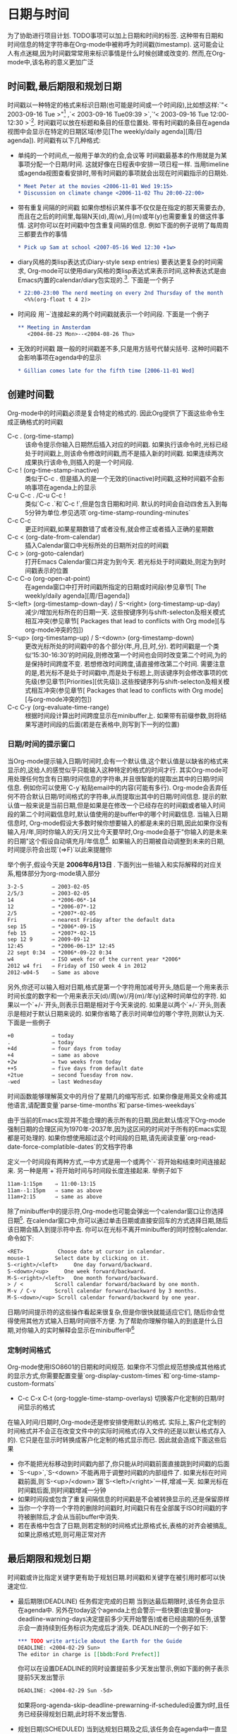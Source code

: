 * 日期与时间
  为了协助进行项目计划. TODO事项可以加上日期和时间的标签. 这种带有日期和时间信息的特定字符串在Org-mode中被称呼为时间戳(timestamp). 这可能会让人有点迷糊,因为时间戳常常用来标识事情是什么时候创建或改变的. 然而,在Org-mode中,该名称的意义更加广泛
** 时间戳,最后期限和规划日期
   时间戳以一种特定的格式来标识日期(也可能是时间或一个时间段),比如想这样:`"< 2003-09-16 Tue >"[fn:日期与时间1] ,`< 2003-09-16 Tue09:39 >`,`‘< 2003-09-16 Tue 12:00-12:30 >`[fn:日期与时间2]. 时间戳可以放在标题和条目的任意位置处. 带有时间戳的条目在agenda视图中会显示在特定的日期区域(参见[The weekly/daily agenda][周/日agenda]). 时间戳有以下几种格式:
   * 单纯的一个时间点,一般用于单次的约会,会议等
	 时间戳最基本的作用就是为某事项分配一个日期/时间. 这就好像在日程表中安排一项日程一样. 当用timeline或agenda视图查看安排时,带有时间戳的事项就会出现在时间戳指示的日期处.
	 #+BEGIN_SRC org
         * Meet Peter at the movies <2006-11-01 Wed 19:15>
         * Discussion on climate change <2006-11-02 Thu 20:00-22:00>
	 #+END_SRC
   * 带有重复间隔的时间戳
	 如果你想标识某件事不仅仅是在指定的那天需要去办,而且在之后的时间里,每隔N天(d),周(w),月(m)或年(y)也需要重复的做这件事情. 这时你可以在时间戳中包含重复间隔的信息. 例如下面的例子说明了每周周三都要去作的事情
	 #+BEGIN_SRC org
         * Pick up Sam at school <2007-05-16 Wed 12:30 +1w>
	 #+END_SRC
   * diary风格的类lisp表达式(Diary-style sexp entries)
	 要表达更复杂的时间需求, Org-mode可以使用diary风格的类lisp表达式来表示时间,这种表达式是由Emacs内置的calendar/diary包实现的.[fn:日期与时间3]. 下面是一个例子
	 #+BEGIN_SRC org
        * 22:00-23:00 The nerd meeting on every 2nd Thursday of the month
          <%%(org-float t 4 2)>
	 #+END_SRC
   * 时间段
	 用`--`连接起来的两个时间戳就表示一个时间段. 下面是一个例子
	 #+BEGIN_SRC org
         ** Meeting in Amsterdam
            <2004-08-23 Mon>--<2004-08-26 Thu>
	 #+END_SRC
   * 无效的时间戳
	 跟一般的时间戳差不多,只是用方括号代替尖括号. 这种时间戳不会影响事项在agenda中的显示
	 #+BEGIN_SRC org
         * Gillian comes late for the fifth time [2006-11-01 Wed]
	 #+END_SRC
** 创建时间戳
   Org-mode中的时间戳必须是复合特定的格式的. 因此Org提供了下面这些命令生成正确格式的时间戳
   * C-c . (org-time-stamp) ::
	该命令提示你输入日期然后插入对应的时间戳. 如果执行该命令时,光标已经处于时间戳上,则该命令修改时间戳,而不是插入新的时间戳. 如果连续两次成果执行该命令,则插入的是一个时间段.
   * C-c ! (org-time-stamp-inactive) :: 
	类似于C-c . 但是插入的是一个无效的(inactive)时间戳,这种时间戳不会影响事项在agenda上的显示
   * C-u C-c . /C-u C-c ! :: 
	类似`C-c .`和`C-c !`,但是包含日期和时间. 默认的时间会自动四舍五入到每5分钟为单位.参见选项`org-time-stamp-rounding-minutes`
   * C-c C-c  :: 
	更正时间戳,如果星期数错了或者没有,就会修正或者插入正确的星期数
   * C-c < (org-date-from-calendar) :: 
	插入Calendar窗口中光标所处的日期所对应的时间戳
   * C-c > (org-goto-calendar) :: 
	打开Emacs Calendar窗口并定为到今天. 若光标处于时间戳处,则定为到时间戳表示的位置
   * C-c C-o (org-open-at-point) :: 
	在agenda窗口中打开时间戳所指定的日期或时间段(参见章节[ The weekly/daily agenda][周/日agenda])
   * S-<left> (org-timestamp-down-day) / S-<right> (org-timestamp-up-day) ::
	减少/增加光标所在的日期一天. 这些按键序列与shift-selecton及相关模式相互冲突(参见章节[ Packages that lead to conflicts with Org mode][与org-mode冲突的包])
   * S-<up> (org-timestamp-up) / S-<down> (org-timestamp-down) :: 
	更改光标所处的时间戳中的各个部分(年,月,日,时,分). 若时间戳是一个类似‘15:30-16:30’的时间段,则修改第一个时间也会同时改变第二个时间,为的是保持时间跨度不变. 若想修改时间跨度,请直接修改第二个时间. 需要注意的是,若光标不是处于时间戳中,而是处于标题上,则该键序列会修改事项的优先级(参见章节[Priorities][优先级]).这些按键序列与shift-selecton及相关模式相互冲突(参见章节[ Packages that lead to conflicts with Org mode][与org-mode冲突的包])
   * C-c C-y (org-evaluate-time-range) :: 
		根据时间段计算出时间跨度显示在minibuffer上. 如果带有前缀参数,则将结果写道时间段的后面(若是在表格中,则写到下一列的位置)
*** 日期/时间的提示窗口
	当Org-mode提示输入日期/时间时,会有一个默认值,这个默认值是以缺省的格式来显示的,这给人的感觉似乎只能输入这种特定的格式的时间才行. 其实Org-mode可用处理任何包含有日期/时间信息的字符串,并且很智能的提取出其中的日期/时间信息. 例如你可以使用`C-y`粘贴email中的内容(可能有多行). Org-mode会丢弃任何不符合默认日期/时间格式的字符串,从而提取出其中的日期/时间信息. 提示的默认值一般来说是当前日期,但是如果是在修改一个已经存在的时间戳或者输入时间段的第二个时间戳信息时,默认值使用的是buffer中的哪个时间戳信息. 当输入日期信息时, Org-mode假设大多数时候你想要输入的都是未来的日期,因此如果你没有输入月/年,同时你输入的天/月又比今天要早时,Org-mode会基于"你输入的是未来的日期"这个假设自动填充月/年信息[fn:日期与时间4]. 如果输入的日期被自动调整到未来的日期,时间提示符会出现`(=>F)`以此来提醒你

	举个例子,假设今天是 *2006年6月13日* . 下面列出一些输入和实际解释的对应关系,粗体部分为org-mode填入部分
	#+BEGIN_SRC org
      3-2-5         ⇒ 2003-02-05
      2/5/3         ⇒ 2003-02-05
      14            ⇒ *2006-06*-14
      12            ⇒ *2006-07*-12
      2/5           ⇒ *2007*-02-05
      Fri           ⇒ nearest Friday after the default data
      sep 15        ⇒ *2006*-09-15
      feb 15        ⇒ *2007*-02-15
      sep 12 9      ⇒ 2009-09-12
      12:45         ⇒ *2006-06-13* 12:45
      22 sept 0:34  ⇒ *2006*-09-22 0:34
      w4            ⇒ ISO week for of the current year *2006*
      2012 w4 fri   ⇒ Friday of ISO week 4 in 2012
      2012-w04-5    ⇒ Same as above
	#+END_SRC

	另外,你还可以输入相对日期,格式是第一个字符用加减号开头,随后是一个用来表示时间长度的数字和一个用来表示天(d)/周(w)/月(m)/年(y)这种时间单位的字符. 如果以一个`+/-`开头,则表示日期是相对于今天来说的. 如果是以两个`+/-`开头,则表示是相对于默认日期来说的. 如果你省略了表示时间单位的哪个字符,则默认为天. 下面是一些例子
	#+BEGIN_SRC org
      +0            ⇒ today
      .             ⇒ today
      +4d           ⇒ four days from today
      +4            ⇒ same as above
      +2w           ⇒ two weeks from today
      ++5           ⇒ five days from default date
      +2tue         ⇒ second Tuesday from now.
      -wed          ⇒ last Wednesday
	#+END_SRC

	时间函数能够理解英文中的月份了星期几的缩写形式. 如果你像是用英文全称或其他语言,请配置变量`parse-time-months`和`parse-times-weekdays`

	由于当前的Emacs实现并不能合理的表示所有的日期,因此默认情况下Org-mode强制日期的合理区间为1970年-2037年,因为这区间的时间对于所有的Emacs实现都是可处理的. 如果你想使用超过这个时间段的日期,请先阅读变量`org-read-date-force-complatible-dates`的文档字符串

	定义一个时间段有两种方式,一中方式是用一个或两个`-`将开始和结束时间连接起来. 另一种是用`+`将开始时间与时间段长度连接起来. 举例子如下
	#+BEGIN_SRC org
      11am-1:15pm    ⇒ 11:00-13:15
      11am--1:15pm   ⇒ same as above
      11am+2:15      ⇒ same as above
	#+END_SRC

	除了minibuffer中的提示符,Org-mode也可能会弹出一个calendar窗口让你选择日期[fn:日期与时间5]. 在calendar窗口中,你可以通过单击日期或直接安回车的方式选择日期,随后该日期会插入到提示符中去. 你可以在光标不离开minibuffer的同时控制calendar. 命令如下:
	#+BEGIN_SRC org
      <RET>           Choose date at cursor in calendar.
      mouse-1        Select date by clicking on it.
      S-<right>/<left>     One day forward/backward.
      S-<down>/<up>     One week forward/backward.
      M-S-<right>/<left>   One month forward/backward.
      > / <          Scroll calendar forward/backward by one month.
      M-v / C-v      Scroll calendar forward/backward by 3 months.
      M-S-<down>/<up> Scroll calendar forward/backward by one year.
	#+END_SRC

	日期/时间提示符的这些操作看起来很复杂,但是你很快就能适应它们, 随后你会觉得使用其他方式输入日期/时间很不方便. 为了帮助你理解你输入的到底是什么日期,对你输入的实时解释会显示在minibuffer中[fn:日期与时间6]
*** 定制时间格式
	Org-mode使用ISO8601的日期和时间规范. 如果你不习惯此规范想换成其他格式的显示方式,你需要配置变量`org-display-custom-times`和`org-time-stamp-custom-formats`
	* C-c C-x C-t (org-toggle-time-stamp-overlays)
	  切换客户化定制的日期/时间显示的格式
	
	在输入时间/日期时,Org-mode还是修安排使用默认的格式. 实际上,客户化定制的时间格式并不会正在改变文件中的实际时间格式(存入文件的还是以默认格式存入的). 它只是在显示时转换成客户化定制的格式显示而已. 因此就会造成下面这些后果
	- 你不能把光标移动到时间戳内部了,你只能从时间戳前面直接跳到时间戳的后面
	- `S-<up>`,`S-<down>`不能再用于调整时间戳的内部组件了. 如果光标在时间戳前面,则`S-<up>/<down>`跟`S-<left>/<right>`一样,增减一天. 如果光标在时间戳后面,则时间戳增减一分钟
	- 如果时间段或包含了重复间隔信息的时间戳是不会被转换显示的,还是保留原样
	- 当你一个字符一个字符的删除时间戳时,时间戳只有在全部属于ISO时间戳的字符被删除后,才会从当前buffer中消失.
	- 若在表格中包含了日期,则若定制的时间格式比原格式长,表格的对齐会被搞乱,如果比原格式短,则可用正常对齐
        
** 最后期限和规划日期
   时间戳或许比指定关键字更有助于规划日期.时间戳和关键字在被引用时都可以快速定位.
   * 最后期限(DEADLINE)
         任务假定完成的日期
	 当到达最后期限时,该任务会显示在agenda中. 另外在today这个agenda上也会警示一些快要(由变量org-deadline-warning-days决定提前多少天开始警告)或者已经逾期的任务,该警示会一直持续到任务标识为完成后才消失. DEADLINE的一个例子如下:
	 #+begin_src org
       *** TODO write article about the Earth for the Guide
       DEADLINE: <2004-02-29 Sun>
       The editor in charge is [[bbdb:Ford Prefect]]
	 #+end_src
	 你可以在设置DEADLINE的同时设置提前多少天发出警示,例如下面的例子表示提前5天发出警示
	 #+begin_src org
       DEADLINE: <2004-02-29 Sun -5d>    
	 #+end_src
         如果将org-agenda-skip-deadline-prewarning-if-scheduled设置为t时,且任务已经获得规划日期,此时将不发出警告.
   * 规划日期(SCHEDULED)
	 当到达规划日期及之后,该任务会在agenda中一直显示[fn:日期与时间7]. 另外在today这个agenda上会显示今天距离规划日期已经过去多少天了. 该显示会一直持续到任务被标记为完成状态为止. 下面是一个例子
	 #+begin_src org
         *** TODO Call Trillian for a date on New Years Eve.
           SCHEDULED: <2004-12-25 Sat>
	 #+end_src
         如果您想在agenda里推迟显示这个任务,请使用
         #+BEGIN_SRC org
         SCHEDULED: <2004-12-25 Sat -2d>
         #+END_SRC
         此任务扔然会安排在25th,但是会在两天后进行显示.在任务包含重复执行时,这个延迟对所有事件有效;如果您仅希望对任务的第一个事件的延迟有效,请使用'--2d',参考org-scheduled-delay-days和org-agenda-skip-scheduled-delay-if-deadline获取详细信息.
         *重要:* 在Org-mode中规划一个项目与我们规划一个会议不同.预约一个会议就是一个简单的约定,你会使用一个简单列表时间戳来标记这个时间,并在预订的日期显示这个项目.这个常常会使Org用户误解.在Org-mode中,行程安排意思是设定您要有一个行动项上开始工作的日期.

   你可以在最后期限和规划日期使用重复格式的时间戳.You may use timestamps with repeaters in scheduling and deadline entries. Org mode will issue early and late warnings based on the assumption that the timestamp represents the nearest instance of the repeater. However, the use of diary sexp entries like<%%(diary-float t 42)> in scheduling and deadline timestamps is limited. Org mode does not know enough about the internals of each sexp function to issue early and late warnings. However, it will show the item on each day where the sexp entry matches.
*** 插入最后期限和规划日期
	下面的命令使你可以快速插入最后期限和规划日期
	* C-c C-d (org-deadline)
	  在标题的下一行插入DEADLINE关键字,该关键字用来标识最后期限信息. 除了插入DEADLINE关键字外,任何CLOSED时间戳都会被删除调.
	  若调用该命令时带了前缀参数,则表示删除DEADLINE关键字. 
	  根据变量`org-log-redeadline`[fn:日期与时间8]的值,当更改已经存在的最终期限时,可能会记录日志
	* C-c C-s (org-schedule)
	  在标题的下一行插入SCHEDULED关键字,该关键字标识了规划日期的信息. 除了插入SCHEDULED关键字外,任何CLOSED时间戳都会被删除.
	  若调用该命令时带了前缀参数,则标识删除SCHEDULED关键字.
	  根据变量`org-log-reschedule`[fn:日期与时间9]的值,当更改已经存在的规划日期时,可能会记录日志
	* C-c / d (org-check-deadlines)
	  创建一颗sparse tree,在该sparse tree中包含了哪些已经超期或者快要超期(根据变量org-deadline-warning-days决定)的任务.
	  若带有C-u前缀,则显示当前文件中的所有带有deadline的条目.
	  若带有数字前缀N,则显示N天内超期的和已经超期的条目,例如`C－1 C-c / d`显示所有明天就会超期的条目.
	* C-c / b (org-check-before-date)
	  创建一颗sparse tree,在该sparse tree中包含了那些最终期限或规划日期在给定日期之前的条目
	* C-c / a (org-check-after-date)
	  创建一颗sparse tree,在该sparse tree中包含了那些最终期限或规划日期在给定日期之前的条目
	
	注意:org-shedule和org-deadline支持通过指定相对时间来标识日期,例如+1d意思是当前时间戳的下一天,-1w意思是当前时间戳的上一个星期
*** 重复的任务
	有些任务是重复性的. Org mode通过在DEADLINE,SCHEDULED或普通的时间戳中放置所谓的`repeater`来标识这种重复性的任务. 例如
	#+begin_src org
        ** TODO Pay the rent
        DEADLINE: <2005-10-01 Sat +1m>
	#+end_src
	这里的+1m就是repeater. 意思是每个月重复一次. 这里故意指定了一个最后期限< 2005-10-01 >,并指定每个月重复一次.你可以使用y/m/w/d/h来指定重复周期为年,月,周,天,小时.如果你需要在一个DEADLINE中同时表明repeater和指定预警期的话,则repeater需要放在前面,预警期放在后面,例如
	#+begin_src org
        DEADLINE: <2005-10-01 Sat +1m -3d>. 
	#+end_src
	
	当任务的最后期限和规划时间超期后,就会在agenda中出现. 因此即使标记带有DEADLINE和SCHEDULE的任务为DONE状态就很重要了. 当你将这种任务标记为DONE状态后,该任务就不会在agenda中出现了. 
	然而这么作带来一个问题,带有repeater的任务被标识为DONE之后,下一个循环的任务不会自动被激活. 为了解决这个问题,Org mode通过如下方法来绕过这个限制:当你使用命令C-c C-t将任务标记为DONE时, 它会将时间戳信息改为下一个重复的时间. 然后将任务标记回为TODO[fn:日期与时间10].同时原时间戳会被复制并放在deadline的下一行处,这样做的目的是保留一个记录告诉你,该任务其实是在上一个循环任务处完结后而来的. 举例来说,如果把上一个例子中的任务标记为DONE,则该任务会变成:
	#+begin_src org
       ** TODO Pay the rent
         DEADLINE: <2005-11-01 Tue +1m>   
	#+end_src
        To mark a task with a repeater as DONE, use C-- 1 C-c C-t (i.e., org-todo with a numeric prefix argument of -1.)
        A timestamp[fn:日期与时间11] will be added under the deadline, to keep a record that you actually acted on the previous instance of this deadline.
        As a consequence of shifting the base date, this entry will no longer be visible in the agenda when checking past dates, but all future instances will be visible.	
	当使用`+1m`作为repeater时,循环日期的增加会严格第一个月一个月地进行. 这样的话,假设你连续三个月忘了付账单了,你再把这个任务标记为DONE后,这个任务的deadline只会增加一个月,因此该任务还是被认为是超期的. 另外,还有一些任务--比如说更换电池,它只需要你在最后一次完成任务的时间点之后开始计算重复时间间隔. 为了应付这些情况,Org mode提供了另外两种repeater:`++`和`.+`. 例如
	#+begin_src org
      ** TODO Call Father
         DEADLINE: <2008-02-10 Sun ++1w>
         Marking this DONE will shift the date by at least one week,
         but also by as many weeks as it takes to get this date into
         the future.  However, it stays on a Sunday, even if you called
         and marked it done on Saturday.
      ** TODO Empty kitchen trash
         DEADLINE: <2008-02-08 Fri 20:00 ++1d>
         Marking this DONE will shift the date by at least one day, and
         also by as many days as it takes to get the timestamp into the
         future. Since there is a time in the timestamp, the next
         deadline in the future will be on today's date if you
         complete the task before 20:00.
      ** TODO Check the batteries in the smoke detectors
         DEADLINE: <2005-11-01 Tue .+1m>
         Marking this DONE will shift the date to one month after
         today.
	#+end_src

	+若你在某项任务上同时设置了最后期限和规划日期,请保持两者的repater间隔一致.+
        You may have both scheduling and deadline information for a specific task. If the
repeater is set for the scheduling information only, you probably want the repeater to
be ignored after the deadline. If so, set the variable org-agenda-skip-scheduled-ifdeadline-
is-shown to repeated-after-deadline. However, any scheduling information
without a repeater is no longer relevant once the task is done, and thus, removed upon
repeating the task. If you want both scheduling and deadline information to repeat after
the same interval, set the same repeater for both timestamps.
	另一种替代repeater的方法是创建一系列的任务拷贝,每隔拷贝使用不同的日期. 命令`C-c C-x c`可以实现这个功能,参见([[结构编辑][结构编辑]])
** 计算工作时间
   Org mode可以帮助你记录下某项任务花了多少时间. 当你开始工作时,你可以打开计时功能. 当你停止工作或者标识该任务为DONE时,则停止计时并记录下相应的时间间隔. 它还能计算出每项任务[fn:日期与时间12]所花的总共时间. 同时它还会记录下最近计时任务的历史,这样你可以在这些任务之间快速跳转.

   要在不同的Emacs session之间保存计时历史,使用如下配置
   #+begin_src elisp
     (setq org-clock-persist 'history)
     (org-clock-persistence-insinuate)
   #+end_src
   
   在恢复Emacs后,当你开始对一个新任务进行计时时,此时若有上次未完成的计时[fn:日期与时间13],则会提示你如何处理,详见([Resolving i][分辨空闲时间])
*** 计时命令
	* C-c C-x C-i (org-clock-in)
	  开始对当前任务计时(clock-in),该命令会插入CLOCK关键字和时间戳. 如果插入的CLOCK不是该任务的第一个计时记录,那么这些CLOCK记录都会放入一个名为`LOGBOOK`的抽屉中(由变量`org-clock-into-drawer`设定). 你也可以通过设置`CLOCK_INTO_DRAWER`或`LOG_INTO_DRAWER`属性的方式来覆盖全局设置.若调用该命令时加了C-u前缀参数,则会让你从最近计时的几个任务中选择一个任务进行计时.若调用命令时加了两个C-u前缀参数,则会对光标所在的任务开始计时,并把该任务设置为默认任务. 设置为默认任务后,使用C-u前缀参数调用命令时,可以用d来进行选择.当计时开始后,mode-line上会显示任务及子任务总计所花的时间和正在计时的任务标题. 如果正在进行的任务需要进行工作量评估([#Effort estimates][参见章节Effort estimates]). mode-line上会同时显示预计时间和实际时间[fn:日期与时间14].  如果任务是重复任务([#Repeated tasks][参见章节Repeated tasks]). 则计时只从最后一次重复开始算起[fn:日期与时间15]. 要进一步控制显示在mode-line上的时间,可以配置属性`CLOCK_MODELINE_TOTAL`. 该属性的值为`current`标示只显示当前的计时实例,值为`today`则显示今天所有任务的统计信息(也可以参见变量`org-extend-today-until`),属性值为`all`则统计所有的计时信息,该属性默认值为`auto`[fn:日期与时间16].

	  在mode-line上点击鼠标左键,会弹出计时选项相关的菜单

	* C-c C-x C-o (org-clock-out)
	  结束计时. 该命令会在计时开始的那一行插入另一个时间戳并自动计算所花费的时间,然后以`=>HH:MM`的形式插入到两个时间戳之间. 通过配置变量`org-log-note-clock-out`可以在记录clock-out时间戳的同时记录其他附加信息.[fn:日期与时间17]

	* C-c C-x C-x (org-clock-in-last)
          Reclock the last clocked task. With one C-u prefix argument, select the task
from the clock history. With two C-u prefixes, force continuous clocking by
starting the clock when the last clock stopped.

	* C-c C-x C-e (org-clock-modify-effort-estimate)
	  更新当前计时任务的工作量评估信息

	* C-c C-c / C-c C-y (org-evaluate-time-range)
	  更改时间戳之后重新计算时间间隔. 该命令只在手工修改了时间戳的时候才有用. 如果你用S-<cursor>来更改时间戳,会自动更新时间间隔.

	* C-S-<up/down> (org-clock-timestamps-up/down)
	  同步增加/减少CLOCK行的结束和开始的时间戳,保持时间段不变

	* S-M-<up/down> (org-timestamp-up/down)
          On CLOCK log lines, increase/decrease the timestamp at point and the one of
the previous (or the next clock) timestamp by the same duration. For example,
if you hit S-M-up to increase a clocked-out timestamp by five minutes, then the
clocked-in timestamp of the next clock will be increased by five minutes.

	* C-c C-t (org-todo)
	  改变正在计时的任务为完成状态会自动停止计时

	* C-c C-x C-q (org-clock-cancel)
	  取消当前计时,This is useful if a clock was started by mistake, or if you ended up working on something else.

	* C-c C-x C-j (org-clock-goto)
          Jump to the headline of the currently clocked in task. With a C-u prefix arg, select the target task from a list of recently clocked tasks.

	* C-c C-x C-d (org-clock-display)
	  展示当前buffer中所有子树的计时统计信息. 该命令会在每隔标题的后面添加上总计的计时时间,每隔总计时间等于该标题下各子标题的总计时间之和. 当你切换到其他buffer(参见变量`org-remove-highlights-with-change`)或按下`C-c C-c`后,该总计时间就会消失

	在timeline(参见章节([#Timeline for a single file][Timeline for a single file]))和agenda(参见章节([#The weekly/daily agenda][The weekly/daily agenda]))模式下,按下`l`键可以查看当天做过哪些任务或者哪些任务今天结束了.
        *重要:* 注意org-clock-out和org-clock-in-last可以设置全局的键绑定并且不修改窗口配置.

*** 计时报告
	Org-mode可以基于计时信息统计出复杂的报表,这种报表是以Org表格的形式展示的,因此也叫做clock table
	* C-c C-x C-r (org-clock-report)
	  在当前文件插入一个dynamic block(see Section A.7 [Dynamic blocks], page 243),内涵一个clock report. 如果执行命令时光标位于一个已经存在的clock table内,则更新该clock table. 如果执行该命令时带了个前缀参数,则跳到第一个clock report并更新之. 计时报告一直包含:ARCHIVE: 标签
	* C-c C-c /C-c C-x C-u (org-dblock-update)
	  更新光标所在的dynamic block. 光标需要位于dynamic block的#+BEGIN这一行
	* C-u C-c C-x C-u
	  更新所有的dynamic blocks. 如果在buffer中有多个clock table block,则该命令非常有用.
	* S-<left> /S-<right> (org-clocktable-try-shift)
	  更改当前clock table的:block参数并更新之. 执行该命令时光标需要处于#+BEGIN: clocktable这一行. 如果:block是`today`,则会切到`today-1`,依次类推.

	下面是一个clock table的框架,使用C-c C-x C-r命令插入到当前buffer.
       
      #+begin_src org
      #+BEGIN: clocktable :maxlevel 2 :emphasize nil :scope file
      #+END: clocktable
      #+end_src
	BEGIN行及后面一系列的选项定义了范围,结构和报告的格式. 这些选项的默认值可以通过变量`org-clocktable-defaults`来配置.

	第一类选项决定了哪些clock entry会被选入统计
	#+BEGIN_SRC org
       :maxlevel    Maximum level depth to which times are listed in the table.
                    Clocks at deeper levels will be summed into the upper level.
       :scope       The scope to consider.  This can be any of the following:
                    nil        the current buffer or narrowed region
                    file       the full current buffer
                    subtree    the subtree where the clocktable is located
                    treeN      the surrounding level N tree, for example tree3
                    tree       the surrounding level 1 tree
                    agenda     all agenda files
                    ("file"..) scan these files
                    file-with-archives    current file and its archives
                    agenda-with-archives  all agenda files, including archives
       :block       The time block to consider.  This block is specified either
                    absolute, or relative to the current time and may be any of
                    these formats:
                    2007-12-31    New year eve 2007
                    2007-12       December 2007
                    2007-W50      ISO-week 50 in 2007
                    2007-Q2       2nd quarter in 2007
                    2007          the year 2007
                    today, yesterday, today-N          a relative day
                    thisweek, lastweek, thisweek-N     a relative week
                    thismonth, lastmonth, thismonth-N  a relative month
                    thisyear, lastyear, thisyear-N     a relative year
                    Use S-<left>/<right> keys to shift the time interval.
       :tstart      A time string specifying when to start considering times.
                    Relative times like "<-2w>" can also be used. See Section 10.3.3 [Matching tags and properties], page 105 for relative time syntax.
       :tend        A time string specifying when to stop considering times.
                    Relative times like "<now>" can also be used. See
                    Section 10.3.3 [Matching tags and properties], page 105 for relative time syntax.
       :wstart      The starting day of the week. The default is 1 for monday.
       :mstart      The starting day of the month. The default 1 is for the first day of the month.
       :step        week or day, to split the table into chunks.
                    To use this, :block or :tstart, :tend are needed.
       stepskip0   Do not show steps that have zero time.
       fileskip0   Do not show table sections from files which did not contribute.
       tags        A tags match to select entries that should contribute.  See Section 10.3.3 [Matching tags and properties], page 105 for the match syntax.
	#+END_SRC
	
	第二类选项指定了table的展示形式. 这些选项默认由函数`org-clocktable-write-default`解释,但是我们也可以使用`:formatter`参数来指定由我们自定义的函数来解释[fn:日期与时间18]
	#+BEGIN_SRC org
       :emphasize   When t, emphasize level one and level two items.
       :lang        Language(18) to use for descriptive cells like "Task".
       :link        Link the item headlines in the table to their origins.
       :narrow      An integer to limit the width of the headline column in
                    the org table.  If you write it like ‘50!’, then the
                    headline will also be shortened in export.
       :indent      Indent each headline field according to its level.
       :tcolumns    Number of columns to be used for times.  If this is smaller
                    than :maxlevel, lower levels will be lumped into one column.
       :level       Should a level number column be included?
       :sort        A cons cell like containing the column to sort and a sorting type.
                    E.g., :sort (1 . ?a) sorts the first column alphabetically.
       :compact     Abbreviation for :level nil :indent t :narrow 40! :tcolumns 1
                    All are overwritten except if there is an explicit :narrow
       :timestamp   A timestamp for the entry, when available.  Look for SCHEDULED,
                    DEADLINE, TIMESTAMP and TIMESTAMP_IA, in this order.
       :properties  List of properties that should be shown in the table.  Each
                    property will get its own column.
       :inherit-props When this flag is t, the values for :properties will be inherited.
       :formula     Content of a #+TBLFM line to be added and evaluated.
                    As a special case, ‘:formula %’ adds a column with % time.
                    If you do not specify a formula here, any existing formula
                    below the clock table will survive updates and be evaluated.
       :formatter   A function to format clock data and insert it into the buffer.
	#+END_SRC
	
	要得到当天中当前level 1 tree的计时总计信息,你可以这样写
	#+begin_src org
       #+BEGIN: clocktable :maxlevel 2 :block today :scope tree1 :link t
       #+END: clocktable   
	#+end_src

	要统计指定的时间段的信息,则可以这样写[fn:日期与时间19]
	#+begin_src org
        #+BEGIN: clocktable :tstart "<2006-08-10 Thu 10:00>"
                            :tend "<2006-08-10 Thu 12:00>"
        #+END: clocktable
	#+end_src
        从一周前开始到目前为止的区间可以写成
	#+begin_src org
        #+BEGIN: clocktable :tstart "<-1w>" :tend "<now>"
        #+END: clocktable
	#+end_src
        当前子树的带有% times的摘要可以写成
	#+begin_src org
        #+BEGIN: clocktable :scope subtree :link t :formula %
        #+END: clocktable
	#+end_src

	要水平地以紧凑模式来展示至上个星期以来的计时统计,可以这样写
	#+begin_src org
        #+BEGIN: clocktable :scope agenda :block lastweek :compact t
        #+END: clocktable
	#+end_src
*** 识别空闲时间和连续计时

    * 识别空闲时间

	如果你正在对某项任务计时,在期间你离开电脑去接了个电话,通常情况下,你需要识别出你离开的那段时间并从计时统计中减去这段时间,或许还需要把这段时间计入其他的计时统计中.

	通过配置变量`org-clock-idle-time`的值为某个整数,例如10或15,当你空闲时间超过这么多分钟之后[fn:日期与时间20],Emacs会提醒你,并询问你要怎么处理这段空闲的时间. 你可以看到空闲时间的长度(不断的持续更新)和一系列的操作选项:
	* k
	  要将部分或者全部的离开时间计入正在计时的当前任务中,则键入k. Org随后会询问要将其中的多少分钟计入当前任务. 直接按回车表示所有时间都计入当前任务.
	* K
	  类似k,但会立刻停止对任务的计时
	* s
	  空闲时间不计入当前任务,并从你离开的时刻接着计时
	* S
	  类似s,但是会立刻停止计时. 记住无论哪个选项,连上shift键,都会立刻停止计时
	* C
	  撤销当前的计时统计. 需要注意的是,如果没有用C撤销计时,然而在把离开的时间剔除出去后发现剩余时间少于1分钟,则Emacs也会取消这次计时,这么做的目的是为了防止太多零散的计时统计.

	那么,如果想把这段离开的时间作为一项新的计时统计又该怎么处理呢? 只要在减去这段离开时间后立刻对新任务进行计时,Org会注意到你有一段被减去的计时登记在册,然后它会询问是否要将这段计时信息计入新任务的计时中.
	
	还存在这么一种可能,假设你正在对某项任务计时,突然电脑电源被关了,一瞬间,所有的buffer都消失了. 通过emacs的auto-saving机制,你可能恢复了最近的一些Org-mode的改变,包括最后的哪个clock in操作.

	在这种情况下,如果你重启了Emacs,并且对任一任务进行计时时,Org会注意到上次session中留有一个悬空的clock in操作,然后Emacs会把该悬空的开始时间戳到现在的这段时间识别为空闲时间,并询问你的下一步操作. 其逻辑和行为与普通的空闲时间一致.
	
	你也可以通过命令`M-x org-resolve-clocks <RET> (或 C-c C-x C-z)`一次性检查所有在Org Agenda中注册过的Org文件中的悬挂clock in操作.
    * 连续计时

        You may want to start clocking from the time when you clocked out the previous task. To
	enable this systematically, set org-clock-continuously to t. Each time you clock in, Org
	retrieves the clock-out time of the last clocked entry for this session, and start the new clock
	from there.
	If you only want this from time to time, use three universal prefix arguments with
	org-clock-in and two C-u C-u with org-clock-in-last.

** 工作量预估
   如果你习惯以非常细致的方式作计划,或者你需要提供一份进度评估文档,则你会对每个任务进行进度上的评估. 如果你同时对你的工作进行计时,则随后可以对比进度计划与实际所费时间,这是改进进度评估的一个好方法. 评估所需时间的进度信息存储在属性`Effort`中. 你可以用一下命令来为任务设置进度安排(耗时评估)
   * C-c C-x e (org-set-effort)
	 为当前任务设置进度安排(可以输入一个时间). 如果带有一个数字类型的前缀参数,则表示设置第N个可以的值(具体内容见下文). 也可以在agenda视图中用e快捷键调用该函数
   * C-c C-x C-e (org-clock-modify-effort-estimate)
	 修改正在计时的任务的耗时评估
	 
   很明显,最好是使用Column视图的方式来展示进度评估(参见[#Column视图][Column视图]). 你可以为耗时评估设定多个值,再加上一个COLUMNS格式属性用来展示这些估计值与相关的计时信息(如果你想要对任务进行计时的话). 例如你可以这样设置:
   #+BEGIN_SRC org
     #+PROPERTY: Effort_ALL 0 0:10 0:30 1:00 2:00 3:00 4:00 5:00 6:00 7:00
     #+COLUMNS: %40ITEM(Task) %17Effort(Estimated Effort){:} %CLOCKSUM
       
   #+END_SRC
   你也可以全局地设定这两个值,方法是分别设定变量`org-global-properties`和`org-columns-default-format`. 这在当你想在agenda中使用该配置时特别有用.
   
   一种为任务分配耗时评估的方法是切换到column-mode,然后用S-<right>和S-<left>来改变耗时评估的值. 子任务的耗时评估会自动累加到父任务的耗时评估中. 在耗时评估的后一列会显示实际的计时统计信息.

   如果你在daily/weekly agenda中切换到column view的话, effort这一列会累加每天的耗时评估[fn:日期与时间21],你可以使用这项功能来找出计划安排中的空闲时间. 如果想查看指定日期的总体情况,可以设置选项`org-agenda-columns-add-appointments-to-effort-sum`. 则那一天已经开始一段时间的会议也会添加到负荷评估中

   耗时评估也可以在secondary agenda filtering(次要日程过滤??)中使用,在agenda中使用`/`键就能出发该过滤功能(参见[#Agenda commands][Agenda commands]). If you have these estimates defined consistently, two or three key presses will narrow down the list to stuff that fits into an available time slot. (这句话的意思,我是连猜都猜不出来了~)

** 对作笔记进行计时
   Org-mode提供两种计时器.相对计时器为增加型计时器,可用于记录笔记,例如对会议或观看电影等.另外还提供倒计时器.

   相对计时器和倒计时器使用不同的命令开始计时.

   * C-c C-x O (org-timer-start) ::
	 开始或重置一个相对计时器.默认此计时器从'0'开始.当使用C-u前缀时,会提供一个开始的偏移量.如果在一个时间点上开始一个计时器,这个时间点会做为默认值开始计时,插入相对时间. 第一次执行该命令时会同时启动相对计时器,并把即使重置为0. 若带了prefix argument则将相对计时器重置为0
   * C-c C-x ; (org-timer-set-timer) ::
         开始一个倒计时器.会给用户一个持续时间的提示. org-timerdefault-timer变量设置默认的倒计时时间.可以使用一个数字前缀来修改这个默认值.在agenda buffers里这个命令使用';'同样有效.
   一旦开始了计时,对于相对计时器和倒计时器的控制使用相同的命令.
   * C-c C-x . (org-timer) ::
         插入计时器的当时时间值到buffer.如果没有正在运行的计时器,将会激活一个相对计时器.当使用一个前缀参数,相对计时器会重置.
   * C-c C-x - (org-timer-item) :: 
	 插入一个描述列表项,同时也记录下相对时间. 若带了前缀参数,则首先将相对计时器重置为0
   * M-<RET> (org-insert-heading) :: 
	 一旦已经插入列表项,则可以用M-<RET>插入新的列表项
   * C-c C-x , (org-timer-pause-or-continue) ::
	 暂停/继续相对计时器
   * C-c C-x _ (org-timer-stop) ::
         停止计时.在此之后,只能重新开始一个计时器,不能继续原来的计时.这个命令也会将计时器从状态栏移走.

* Capture(捕获) - Refile(整理) - Archive(归档)

  任何一个整理系统都需要具有快速快速捕获创意和任务,并将其与相关资料链接的能力. Org为该功能实现了名为capture的流程. 它还能够将任务(附件)相关的文件存储在某个特定目录下. 在这套系统中,被处理的对象是任务和项目. 通过将已完成的项目整个移动到归档文件中,可以保持系统的紧凑和快速.

** 捕获
   捕获使得你能够在几乎不打断工作流的情况下快速存储记录. Org捕获新事物的方式深受John Wiegley的remember.el的影响. 自从version6.36开始,org通过配置与remember.el协同工作,随后用org-rembember.el替代rembember.el. 到了8.0版本,org-remember.el完全被org-capture.el所代替.

   如果你的配置文件还是以org-remember.el为基础进行配置的,则你需要用一下方法来升级你的配置文件. 要转换你的org-remember-templates变量,执行命令
   
   #+BEGIN_src emacs-lisp
   M-x org-capture-import-remember-templates RET 
   #+END_src
   然后保存org-capture-templates的值
   
*** 配置捕获
	下面的配置设置了一个默认的记录文件并且定义一个全局热键[fn:CRA1]来捕获新资料.

	#+BEGIN_SRC elisp
        (setq org-default-notes-file (concat org-directory "/notes.org"))
        (define-key global-map "\C-cc" 'org-capture)
	#+END_SRC
*** 使用捕获
	* C-c c (org-capture) ::
	 调用org-capture命令.注意,该键绑定是全局性的,然而默认情况下却没有激活:你需要手工安装该键绑定. 如果你定义了捕获模板(参考Section 9.1.3 [Capture templates], page 90),则它会提示你选择其中一个模板或这使用默认模板,当你选择了某个模板后会进入一个新的捕获 buffer. 随后你可以在其中输入要保存的信息.
	* C-c C-c (org-capture-finalize) :: 
	 在capture buffer中输入完了要保存的信息后,按C-c C-c会保存记录并退出捕获 buffer,并且会还原捕获前的工作状态,这样你可以继续以前的工作. 若带有prefix arg,则该命令保存好记录后,会跳转到保存新记录的地方.
	* C-c C-w (org-capture-refile) :: 
	 使用refile([Refile and copy][参见Refile and copy])流程代替捕获流程. 该命令实际执行的是普通的refile命令,因此执行该命令时需要注意光标所在的位置. 该命令会把接收到的prefix argument传递給org-refile命令
	* C-c C-k (org-capture-kill) :: 
         取消捕获这个动作,还原到之前的状态

	在agenda中按k键也可以调用org-capture命令. 通过这种方式调用的org-capture,模板中的日期会插入agenda中光标所处的日期,而不是当前日期.

	要找到最后存储的捕获的位置,使用带前缀的org-capture命令

	* C-u C-c c

	 定位到指定捕获模板的最后存储位置

	* C-u C-u C-c c

	 在当前buffer地打开最后一次捕获存储的位置
        你可以跳到 org-capture-last-stored书签, 这个书签会自动建立除非将 org-capture-bookmark设置为 nil.
	要在当前buffer插入捕获的记录,使用C-0 前缀来调用org-capture命令
*** 捕获模版
	你可以为不同类型的记录定义不同的模板和存储位置. 创建模板的最简单的方法就是通过customize界面进行.

	* C-c c C

	 用customize界面自定义变量`org-capture-templates`

	在对模板定义进行正式描述之前,让我们来看一个例子. 假设你向定义一个模板来创建一个TODO事项,创建的TODO事项放到名为`Tasks`的heading下并存储在文件`~/org/gtd.org`中, 同时你需要捕获日记并以datetree的形式存入journal.org中,则你可以使用下面的配置信息.
	#+BEGIN_SRC elisp
      (setq org-capture-templates
            '(("t" "Todo" entry (file+headline "~/org/gtd.org" "Tasks")
               "* TODO %?\n  %i\n  %a")
              ("j" "Journal" entry (file+datetree "~/org/journal.org")
               "* %?\nEntered on %U\n  %i\n  %a")))
	#+END_SRC
	
	这时,如果你按下C-c c t,Org会自动生产一个模板:
	#+BEGIN_src org
	* TODO
        [[file:link to where you initiated capture]]
	#+END_src

	
	在扩展模板时,%a的表示你调用捕获命令时的位置链接. 当你从email中派生任务时,该链接就特别有用. 

	要为某个特定的模板定义快捷键而不用经过模板选择界面,你可以这样定义键绑定:
	#+BEGIN_SRC elisp
      (define-key global-map "\C-cx"
        (lambda () (interactive) (org-capture nil "x")))
	#+END_SRC
**** 组成模板的各个元素
	 现在让我们来看看模板定义中的各个元素. `org-capture-templates`中的每个entry都是一个列表,由下面几个部分组成:

	* Keys

	 keys用来选择某个特定的模板,它是一个由字母组成的字符串,例如"a"表示按下a键就会选择对应的模板,而"bt"表示按下"bt"这两个键会选择对应的模板. 拥有相同prefix key的keys必须依次排列在list中,并且预先要有一个由2个元素组成的entry来解释prefix key. 下面是一个解释prefix key的entry的例子
	   #+BEGIN_src elsip
           ("b" "Templates for marking stuff to buy")
	   #+END_src

	   
	   若你没有手工将"C"定义为某个模板的key,则它会用来自定义`org-capture-templates`变量.

	* description

	   关于模板的简短描述,会在选择template界面上显示.

	* type

	   入口的类型,做为一个符号,有效值为:

	   * entry

		 表示Org-mode下的一个节点,带有一个标题. 若target中定义了节点,则会在target节点下创建子节点,否则创建一个顶级节点. 这里target文件必须是一个Org-mode文件.

	   * item

		 表示一个列表项. 会添加在target location下的第一个plain list位置处. 同样的,target file必须是Org文件

	   * checkitem

		 复选框项.与列表项的唯一区别是使用默认模板.

	   * table-line

		 表示表格的一行. 它会添加到target location的第一个表格中. 根据属性(下面会提到)为`:prepend` 和`:table-line-pos`的不同,决定该行放置在表格的具体哪个位置.

	   * plain

		 纯文本

	* target

	   指定被捕获的记录所存放的位置. 在Org-mode文件中,targets通常定义为一个node,被捕获的entry放到该node下. 它还可以是一个table或者是一个list. 大多数target定义时都会包含一个文件名. 但若该文件名为空字符串,则默认使用`org-default-notes-file`表示的文件. 该指定的文件不仅可以由变量指代,还能由函数,Emacs Lisp Form指代.

	   target的可选格式有:

	   * (file "path/to/file")
		 
		 被捕获的内容会被放置在file的开头/结尾处

	   * (id "id of existing org entry")

		 被捕获的内容作为该entry的子节点,或插入到entry的body中

	   * (file+heading "path/to/file" "node heading")

		 被捕获的内容放置在该file的指定heading下,但需要保证指定的heading在file中是唯一的.

	   * (file+olp "path/to/file" "level 1 heading" "level 2" ...)
		 
		 若file中存在同名的heading,则使用该方法加以明确

	   * (file+regexp "path/to/file" "regexp to find location")

		 使用正则表达式来定位

	   * (file+datetree "path/to/file")

		 在date tree上用今天的日期创建一个heading[fn:CRA2]

	   * (file+datetree+prompt "path/to/file")

		 在date tree上用指定的日期创建一个heading,会提示你输入日期

	   * (file+weektree "path/to/file")
                 
                 在week tree上创建一个标题.Week trees按照周进行排序,不会像datetrees那样按着月份进行排序.

	   * (file+weektree+prompt "path/to/file")

                 在week tree上创建一个标题,但是会提示你输入日期

	   * (file+function "path/to/file" function-finding-location)

		  用函数来定位

	   * (clock)

		 定位到正在被计时的entry处

	   * (function function-finding-location)

		 用函数来定位存储文件和位置

	* template
	   
	   模板内容. 若内容为空,则会使用默认的模板内容. 模板内容可以是一个字符串,也可以通过(file "path/to/template")这样的语法表示从外部文件中读取模板内容.

        * properties

	   剩下的内容是一些附加属性list:

	   * :prepend

		 通常情况下,新捕获的内容会附加在target location的后面,而该属性会添加在target location的前面

	   * :immediate-finish

		 该属性表示不需要显示捕获 buffer给用户输入更多的信息.直接返回就好. 若所有的信息都能够通过模板变量自动获得的情况下可以使用

	   * :empty-lines

		 插入新捕获的内容时,前后空出多少个空行.

	   * :clock-in

		 为新捕获的item开始计时

	   * :clock-keep

		 若设置了clock-in,则在捕获动作完成后,依然保持计时器的继续运行

	   * :clock-resume

		 若捕获操作中断了对之前任务的计时,则在完成捕获操作之后继续对之前任务进行计时. 

		 需要注意的是,:clock-keep的优先级高于:clock-resume,若两者都设置为t,则当前计时器会启动,而前一个计时器不会继续运行.

	   * :unnarrowed

		 不要narrow target buffer,显示target buffer的所有内容. 默认情况下会narrow target buffer,让它只显示捕获新事物的那节点内容

	   * :table-line-pos

		 设置捕获的内容插入到table的位置. 它的格式类似于"II-3",表示它是表格中第二部分(以-------分隔)的第三行

	   * :kill-buffer
		 
		 若target file是未打开的状态,则在捕获完成之后,自动kill掉新打开的buffer
**** 模板扩展
	 模板内容中可以有一些以"%"[fn:CRA3]开头的特殊变量,当对模板进行扩展时,会动态插入它所表示的值

     | %[file]    | 插入file的内容能够                                                                                                                              |
     | %(sexp)    | 插入sexp的返回值,sexp必须返回字符串                                                                                                             |
     | %^{prompt} |   |
     |            |                                                                                                                                                 |

     | %[file]     | 插入指定文件的内容.                                                   |
     | %(sexp)     | 插入Evaluate Elisp sexp的返回值.sexp必须返回字符串                    |
     | %<...>      | 按...表示的格式插入时间戳信息....的格式参见format-time-string函数说明 |
     | %t          | 插入日期                                                              |
     | %T          | 插入日期与时间                                                        |
     | %u, %U      | 类似%t和%T,但是插入的时间戳是inactive的(以[]括起来的)                 |
     | %i          | 使内容的首字母大写,若调用捕获命令时,有选中内容,则插入选中内容         |
     | %a          | 注释,一般情况下是函数org-store-link创建的链接.                        |
     | %A          | 类似%a,但会提示输入链接的描述部分                                     |
     | %l          | 类似%a, 但仅插入文字链接.                                             |
     | %c          | kill-ring中的当前内容能够                                             |
     | %x          | 粘贴板的内容                                                          |
     | %k          | 当前正在计时的任务title                                               |
     | %K          | 当前正在计时的任务的链接                                              |
     | %n          | 用户名,变量(user-full-name)的值                                       |
     | %f          | 捕获命令调用时当前buffer所对应的文件名                                |
     | %F          | 类似%f,但显示全路径                                                   |
     | %:keyword   | 链接类型的特定信息,请参考下面表格.                                    |
     | %^g         | 提示输入tag,使用target file中的tags列表作为可选项                     |
     | %^G         | 提示输入tag,使用agenda中所有注册的file中的tags列表作为可选项          |
     | %^t         | 类似 %t, 但是会提示你输入日期.  同样的还%^T, %^u, %^U. 这几个变量.    |
     |             | 还可以用类似%^{birthday}t这样的格式来为提示做出说明                   |
     | %^C         | 交互选择使用删除(kill)还是裁剪(clip).                                 |
     | %^L         | 类似%^C, 但仅做为链接插入.                                            |
     | %^{prop}p   | 提示用户为名为prop的属性赋值                                          |
     | %^{prompt}  | 提示用户输入某个字符串. 还可以为用户提供默认值和补全值,               |
     |             | 格式为%^{prompt竖线default竖线completion2竖线completion3...}.         |
     |             | 使用方向键可以选择历史数据.                                           |
     | %\1 ... %\N | 插入%^{prompt}的第N个值, N是一个数字,从1开始                          |
     | %?          | 完成模板后,将光标置于此处.                                            |
	 
	 还有一些变量是与特定的link type[fn:CRA4]所特有的

         | Link type                        | Available keywords                                     |
         |----------------------------------+--------------------------------------------------------|
         | bbdb                             | %:name %:company                                       |
         | irc                              | %:server %:port %:nick                                 |
         | vm, vm-imap, wl, mh, mew, rmail, | %:type %:subject %:message-id                          |
         | gnus, notmuch                    | %:from %:fromname %:fromaddress                        |
         |                                  | %:to %:toname %:toaddress                              |
         |                                  | %:date (message date header field)                     |
         |                                  | %:date-timestamp (date as active timestamp)            |
         |                                  | %:date-timestamp-inactive (date as inactive timestamp) |
         |                                  | %:fromto (either "to NAME" or "from NAME")[fn:CRA5]    |
         | gnus                             | %:group, for messages also all email fields            |
         | eww, w3, w3m                     | %:url                                                  |
         | info                             | %:file %:node                                          |
         | calendar                         | %:date                                                 |

	 要定义扩展模板后,光标所在的位置,用%?表示光标的位置.
**** 与上下文相关的模板
	 通过定义变量`org-capture-templates-contexts`可以让模板只在特定的上下文环境中才有效.举例来说假设你有一个模板作用'p'来排序Guns邮件,你可以这样定义这个选项.

	 #+BEGIN_SRC emacs-lisp
	 (setq org-capture-templates-contexts
	 '(("p" (in-mode . "message-mode"))))
	 #+END_SRC
	 You can also tell that the command key "p" should refer to another template. In that
	 case, add this command key like this:
	 #+BEGIN_SRC emacs-lisp
	 (setq org-capture-templates-contexts
	 '(("p" "q" (in-mode . "message-mode"))))
	 #+END_SRC
	 详细信息请查看变量文档.

** 附件
   通常我们会为任务/节点添加相关材料. 少量的纯文本说明可以存储在节点内. 使用超链接(see Chapter 4 [Hyperlinks],page 38)可以连接到云端/本地的其他文件上. 

   还有一种方法就是为任务/节点添加附件. 所谓附件是指存储在outline node所属目录中的文件. Org使用每个entry的unique ID作为目录名称,这些目录存放在org文件所属目录的data子目录下[fn:CRA6]. 若该目录纳入了git版本控制中,则org会在目录发生改变后,自动commit.附件系统是John Wiegley先生贡献给Org的.

   文件和目录都可以作为附件添加到某个entry上. 甚至还可以让子节点继承父节点的attachment directory(存放附件的目录),这样整个子树都使用相同的存放附件的目录

   下面是附件相关的命令
   * C-c C-a (org-attach)
	 
	 为entry添加附件的同一接口,该命令会提示你选择用哪种方法为entry添加附件
	 
     * a (org-attach-attach)
	   
	   选择附件文件,并将它移动到该entry存放附件的目录中. 根据变量`org-attach-method`的不同,附件会拷贝/移动/链接到attachment directory中. 需要注意的是,不是所有的操作系统都支持硬链接.

	 * c/m/l

	   指定用拷贝/移动/链接的方式将附件存放在该entry存放附件的目录中.

	 * n (org-attach-new)

	   创建一个Emacs buffer作为新附件

	 * z (org-attach-sync)

	   同步attachment directory中的附件信息. 若你手工添加了附件到attachment directory中则该命令很有用

	 * o (org-attach-open)

	   打开当前entry的附件. 若有多个附件,则会提示你具体打开那个附件. 用来打开附件的程序由变量`org-file-apps`决定.

	 * O (org-attach-open-in-emacs)

	   类似o,但是强制用emacs打开附件

	 * f (org-attach-reveal)
	   
	   打开当前entry用来存放附件的目录

	 * F (org-attach-reveal-in-emacs)

	   类似f,但是前置用emacs的dired打开目录

	 * d (org-attach-delete-one)

	   删除某个附件

	 * D (org-attach-delete-all)

	   删除该entry的所有附件. 一个更安全的方法是用dired打开存放附件的目录,然后手工删除所有附件

	 * s (org-attach-set-directory)

	   为该entry设置指定的目录作为存放附件的目录. 该命令通过为entry设置ATTACH_DIR属性来完成这一任务.

	 * i (org-attach-set-inherit)

	   设置ATTACH_DIR_INHERIT属性,这样所有的子节点会使用父节点的attachement directory
** RSS Feeds
   通过配置`org-feed-alist`的至,Org可以根据RSS feeds和Atom feeds中的数据新增/改变entry的内容.下面是一个配置的例子
   #+BEGIN_SRC elisp
     (setq org-feed-alist
           '(("Slashdot"
              "http://rss.slashdot.org/Slashdot/slashdot"
              "~/txt/org/feeds.org" "Slashdot Entries")))
   #+END_SRC
   上面的例子会使得rss.slashdot.org的feed中的item同步到文件～/org/feeds.org的名为`Slashdot Entries`的heading下.

   下面是一些相关的命令

   * C-c C-x g (org-feed-update-all)

     同步org-feed-alist中配置feeds的item到Org文件中

   * C-c C-x G (org-feed-goto-inbox)

     提示你输入一个feed的名称,然后跳转到对于的Org文件

   在同名的heading下,Org会创建一个名为`FEEDSTATUS`的drawer,并在其中存储关于feed中item的状态,这样就能避免同一个item多次添加的情况出现. 因此你需要添加`FEEDSTATUS`到Org文件的drawer列表中.例如
   #+BEGIN_SRC org
      ,#+DRAWERS: LOGBOOK PROPERTIES FEEDSTATUS
   #+END_SRC

   更详细的信息请阅读org-feed.el和org-feed-alist的docstring
** 外部访问协议
   外部程序可以根据一定的协议规则通过emacsserver向Org传递要处理的消息. 详细信息请参见 http://orgmode.org/worg/org-contrib/org-protocol.php
You can set up Org for handling protocol calls from outside applications that are passed to
Emacs through the emacsserver. For example, you can configure bookmarks in your web
browser to send a link to the current page to Org and create a note from it using capture
(see Section 9.1 [Capture], page 89). Or you could create a bookmark that will tell Emacs
to open the local source file of a remote website you are looking at with the browser. See
http://orgmode.org/worg/org-contrib/org-protocol.php for detailed documentation
and setup instructions.

** Refile and copy
   当回顾捕获到的资料时,常常会对资料进行整理.若要手工完成那些剪切,定位,复制操作则显得太繁琐了.Org提供了以下一些命令帮助我们完成整理的动作
   * C-c M-w (org-copy)

     类似org-refile,但源entry/region不会被删除

   * C-c C-w (org-refile)

     移动当前entry/region到其他地方. 该命令会告诉你有哪些可以被转移的位置(target),并提供相关的补全功能. 被移动的item(或region中所有的item)会移动到target heading下作为它的子节点. 而根据变量`org-reverse-note-order`的值的不同,可能是作为第一个子节点或最后一个子节点.

     默认情况下,被转移到的target位置为当前buffer的一级heading,但是你也可以自定义target到其他文件.要了解详细信息,请参见变量`org-refile-targets`. 若你希望在选择target location时以路径的方式表示文件内的heading(例如file.org/Heading1/heaindg2表示file.org中的一级标题heading1下的二级标题heading2),请配置变量`org-refile-use-outline-path`和`org-outline-path-complete-in-steps`. 如果你希望移动到一个不存在target location时可以新建node,则配置变量`org-refile-allow-creating-parent-nodes`. 若设置了变量`org-log-refile`[fn:CRA7],则当一个entry被refile时会记录下当前的时间戳信息.


   * C-u C-c C-w

     使用refile界面来跳转到target的heading处

   * C-u C-u C-c C-w (org-refile-goto-last-stored)

     跳转到最后refile的target location

   * C-2 C-c C-w

     把entry/region移动到正在计时的item之下

   * C-3 C-c C-w

     移动entry时保留原entry在原处(Refile and keep the entry in place.) 通过配置变量`org-refile-keep`可以设置该动作为refile的默认动作. 不过需要注意的是,该操作可能会导致重复的ID属性.

   * C-0 C-c C-w / C-u C-u C-u C-c C-w (org-refile-cache-clear)

     清理target cache. 通过设置变量`org-refile-use-cache`可以开启缓存refile target的功能. 开始了该功能后,需要用该命令清空refile target缓冲区才能让命令看见新的refile target
** Archiving 
   若某个项目完成了,你可能会把代表该项目的tree移开,不要让它再在agenda中出现. 该动作由归档命令来完成.

   * C-c C-x C-a (org-archive-subtree-defaut)

     使用变量`org-archive-defaullt-command`中定义的命令对当前entry进行归档

*** 移动tree到另一个归档文件中
    最常用的归档动作是将某project tree移动到另一个归档文件中

    * C-c C-x C-s / C-c $ (org-archive-subtree) 
      
      将光标位置为起始位置的子树归档到变量`org-archive-location`指定的位置

    * C-u C-c C-x C-s

      检查当前headline是否有可以归档的直接子节点. Org通过对每个subtree检查是否有未完成事项,若未找到,则该命令提示你是否将其归档. 若调用该命令时光标不在headline的位置,则第一级的tree会被检查.

    * C-u C-u C-c C-x C-s
    As above, but check subtree for timestamps instead of TODO entries. The
    command will offer to archive the subtree if it does contain a timestamp, and
    that timestamp is in the past.

   默认情况下,归档的地址是同一目录下的当前文件名后接`_archive`的文件.你也可以为某个heading指定单独的归档地址.更详细的信息请参见变量`org-archive-location`的docstring.

   也可以为单个buffer设置该变量的值,例如
   #+BEGIN_SRC org
     #+ARCHIVE: %s_done::
   #+END_SRC

   若你想为单个的entry或subtree定义自己的归档地址,则给他们定义名为`：ARCHIVE：`属性,并使用归档地址作为其值

   subtree被归档时,同时会有大量的属性记录下当时的上下文信息.例如被归档的entry所属的文件,大纲路径,归档时间等. 可以通过配置变量`org-archive-save-context-info`来调整有哪些附加信息会在归档时被记录
*** 内部归档
	若你只是不想让某个subtree不出现在agenda,但是又不想把它移动到其他文件中,你可以使用ARCHIVE tag

	带有ARCHIVE tag(see Chapter 6 [Tags], page 59)的headline具有以下几个特点

	  - 使用visiblitiy cycling(see Section 2.3 [Visibility cycling], page 6)命令不会展开该headline. 若你想强制展开该headline,则可以使用C-TAB,或者设置选项`org-cycle-open-archived-trees`. 当然像`show-all`这样的普通outline命令也会展开被归档的subtree
	  - 在稀疏树结构里(see Section 2.6 [Sparse trees], page 11), 不显示匹配的内部归档子树,除非配置了org-sparse-treeopen-archived-trees选项.
	  - 在agenda试图中不会显示被归档tree的内容,除非你配置了选项`org-agenda-skip-archived-trees`. 当然,在agenda中,你也可以使用v a来临时把归档tree的内容显示进来
	  - 被归档的tree在导出时只会导出headline而不会导出内容. 具体细节参见变量`org-export-with-archived-trees`
	  - 被归档的tree不会在column视图中显示,除非变量`org-columns-skip-archived-tree`的值为nil

	下面是操作ARCHIVE标签的命令
	
	* C-c C-x a (org-toggle-archive-tag)

	  为当前headline添加/去除ARCHIVE标签. 当设置了ARCHIVE标签后,该headline变为灰色,其内容也被隐藏

	* C-u C-c C-x a
	  
	  检查当前headline下的是否有哪个直接子节点可以被归档. 类似C-u C-c C-x C-s

	* C-TAB (org-force-cycle-archived)

	  即使是被归档的tree也会被展开

	* C-c C-x A (org-archive-to-archive-sibling)

	  移动当前entry到Archive Sibling下. 该sibling名为`Archive`,且带有`ARCHIVE`标签.

* Footnotes

[fn:日期与时间1] 当你手工输入时间戳时,星期不是必须的. 但若你是用Org命令来修改或插入时间戳,则会自动插入星期,这样更方便一些

[fn:日期与时间2] 这里准照的是ISO 8601日期/时间规范. 若要采用其他规范,参见[Custom time format][定制时间规范]

[fn:日期与时间3] 当使用这种diary风格的类lisp表达式时,你需要非常小心检查这些参数的调用顺序. 这种顺序严重依赖于变量`calendar-date-style`(对旧版本的Emacs来说是`european-calendar-style`). 例如要指定日期`2005年12月12日`,根据不同的设置分别可以用`(diary-date 12 1 2005)`,`(diary-date 1 12 2005)`,`(diary-date 2005 12 1)`来表示. 这常常让人很疑惑. 用户可以求助于某些特定函数,例如`org-date`或`org-anniversary`. 这些函数跟那些以`diary-`打头的diary函数功能上差不多,但他们的参数使用的是固定的ISO顺序(年,月,日的顺序)而与`calendar-date-style`的值无关

[fn:日期与时间4] 参见变量`org-read-date-prefer-future`. 你可以通过设置该值为符号`time`(也就是`'time`),这样之后可以让Org-mode当前时间之前的时间说明当成是明天的时间.

[fn:日期与时间5] 如果你不想要calendar出现,配置变量`org-popup-calendar-for-date-prompt`

[fn:日期与时间6] 如果你觉得这会让你分心,通过配置`org-read-date-display-live`来打开/关闭这种显示

[fn:日期与时间7] 它会一直显示,即使本标记为完成状态还是会显示. 如果你不想这样,设置变量`org-agenda-skip-scheduled-if-done`

[fn:日期与时间8] 相对应的#+STARTUP关键字有logredeadline, lognoteredeadline, 和 nologredeadline 

[fn:日期与时间9] 相对应的#+STARTUP关键字有logreschedule, lognotereschedule, 和 nologreschedule

[fn:日期与时间10] 事实上任务变回的目标状态由一下流程决定:先取属性`REPEAT_TO_STATE`的值,然后取变量` org-todo-repeat-to-state`的值,若都取不到,则默认为TODO状态序列的第一个状态

[fn:日期与时间11] 你可以通过更改变量`org-log-repeat`的值来更改这种行为模式,或者设置#+STARTUP选项为logrepeat,lognoterepeat和nologrepeat中的其中一个. 若设置为lognoterepeat,则你会被提示输入记录内容.

[fn:日期与时间12] 仅计算标题层级小于30星的工作任务.这个是org-clock-sum的最大值硬性限制.

[fn:日期与时间13] 若希望Emacs假设你在这段时间内依然是在做这项任务,使用配置(setq org-clock-persist t)

[fn:日期与时间14] 要实现自动进行工作量评估,为`org-clock-in-prepare-hook`增加hook函数来实现工作量评估

[fn:日期与时间15] 该时间同时由属性`LAST_REPEAT`持有

[fn:日期与时间16] 参见变量`org-clock-modeline-total`

[fn:日期与时间17] 对应的单文件设置为` #+STARTUP: lognoteclock-out `

[fn:日期与时间18] 可以通过变量`org-clock-clocktable-language-setup`来设置language item

[fn:日期与时间19] 需要注意的是,所有的参数必须写在同一行,这里之所以分行只是为了好看

[fn:日期与时间20] 对于安装Mac OS X的计算机,所谓的空闲时间指的是用户未操作电脑的时间而不仅仅是不操作Emacs的时间. 对于X11的系统,你可以安装一个辅助程序`x11idle.c`来实现这样的功能,该程序可以在org git分发包的UTILITIES目录下找到. 对于其他系统,空闲时间只是指的没有操作Emacs的时间

[fn:日期与时间21] Please note the pitfalls of summing hierarchical data in a flat list (参见章节[# Using column view in the agenda][ Using column view in the agenda])

[fn:CRA1] 这里C-c c可以换成你想要的任何键序列

[fn:CRA2] 年度的标题数据树可以是标签,所以你可以在文件里使用 * 2013 :noexport: 和 * 2013 ,这样捕获可以将笔记转移到第一个匹配到的位置.

[fn:CRA3] 如果您需要字面上的这些序列之一，请使用反斜杠转义％.

[fn:CRA4] 如果你自己定义了您的链接类型 (请参考  [Adding hyperlink types], page 236), 你使用org-store-link-props保存的任何属性都可以被捕获模板采用类似方式接受.

[fn:CRA5] 这里一直是另一个人,不是使用者本人.请参考变量org-from-is-user-regexp.

[fn:CRA6] 如果你把条目或Org文件从一个文件夹移到另一个文件夹,你需要配置org-attachdirectory变量包含一个绝对路径.

[fn:CRA7] 使用相应的 #+STARTUP 关键字 logrefile, lognoterefile, 和 nologrefile.


